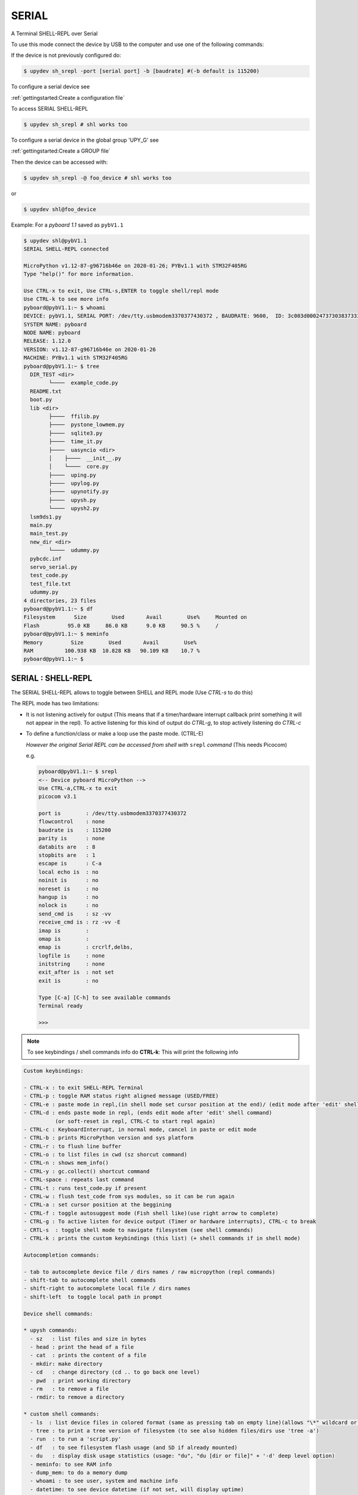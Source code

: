 SERIAL
========

A Terminal SHELL-REPL over Serial


To use this mode connect the device by USB to the computer and use one of the following commands:

If the device is not previously configured do:

.. code-block:: console

    $ upydev sh_srepl -port [serial port] -b [baudrate] #(-b default is 115200)

To configure a serial device see

:ref:`gettingstarted:Create a configuration file`

To access SERIAL SHELL-REPL

.. code-block:: console

    $ upydev sh_srepl # shl works too


To configure a serial device in the global group 'UPY_G' see

:ref:`gettingstarted:Create a GROUP file`


Then the device can be accessed with:

.. code-block:: console

    $ upydev sh_srepl -@ foo_device # shl works too

or

.. code-block:: console

    $ upydev shl@foo_device

Example: For a *pyboard 1.1* saved as ``pybV1.1``

.. code-block:: console

    $ upydev shl@pybV1.1
    SERIAL SHELL-REPL connected

    MicroPython v1.12-87-g96716b46e on 2020-01-26; PYBv1.1 with STM32F405RG
    Type "help()" for more information.

    Use CTRL-x to exit, Use CTRL-s,ENTER to toggle shell/repl mode
    Use CTRL-k to see more info
    pyboard@pybV1.1:~ $ whoami
    DEVICE: pybV1.1, SERIAL PORT: /dev/tty.usbmodem3370377430372 , BAUDRATE: 9600,  ID: 3c003d000247373038373333
    SYSTEM NAME: pyboard
    NODE NAME: pyboard
    RELEASE: 1.12.0
    VERSION: v1.12-87-g96716b46e on 2020-01-26
    MACHINE: PYBv1.1 with STM32F405RG
    pyboard@pybV1.1:~ $ tree
      DIR_TEST <dir>
            └────  example_code.py
      README.txt
      boot.py
      lib <dir>
            ├────  ffilib.py
            ├────  pystone_lowmem.py
            ├────  sqlite3.py
            ├────  time_it.py
            ├────  uasyncio <dir>
            │    ├────  __init__.py
            │    └────  core.py
            ├────  uping.py
            ├────  upylog.py
            ├────  upynotify.py
            ├────  upysh.py
            └────  upysh2.py
      lsm9ds1.py
      main.py
      main_test.py
      new_dir <dir>
            └────  udummy.py
      pybcdc.inf
      servo_serial.py
      test_code.py
      test_file.txt
      udummy.py
    4 directories, 23 files
    pyboard@pybV1.1:~ $ df
    Filesystem      Size        Used       Avail        Use%     Mounted on
    Flash         95.0 KB     86.0 KB      9.0 KB     90.5 %     /
    pyboard@pybV1.1:~ $ meminfo
    Memory         Size        Used       Avail        Use%
    RAM          100.938 KB  10.828 KB   90.109 KB    10.7 %
    pyboard@pybV1.1:~ $



SERIAL : SHELL-REPL
--------------------

The SERIAL SHELL-REPL allows to toggle between SHELL and REPL mode (Use *CTRL-s* to do this)

The REPL mode has two limitations:

- It is not listening actively for output (This means that if a timer/hardware interrupt callback print something it will not appear in the repl). To active listening for this kind of output do *CTRL-g*, to stop actively listening do *CTRL-c*

- To define a function/class or make a loop use the paste mode. (CTRL-E)

  *However the original Serial REPL can be accessed from shell with* ``srepl`` *command* (This needs Picocom)

  e.g.

  .. code-block:: console

      pyboard@pybV1.1:~ $ srepl
      <-- Device pyboard MicroPython -->
      Use CTRL-a,CTRL-x to exit
      picocom v3.1

      port is        : /dev/tty.usbmodem3370377430372
      flowcontrol    : none
      baudrate is    : 115200
      parity is      : none
      databits are   : 8
      stopbits are   : 1
      escape is      : C-a
      local echo is  : no
      noinit is      : no
      noreset is     : no
      hangup is      : no
      nolock is      : no
      send_cmd is    : sz -vv
      receive_cmd is : rz -vv -E
      imap is        :
      omap is        :
      emap is        : crcrlf,delbs,
      logfile is     : none
      initstring     : none
      exit_after is  : not set
      exit is        : no

      Type [C-a] [C-h] to see available commands
      Terminal ready

      >>>

.. note::

    To see keybindings / shell commands info do **CTRL-k**: This will print the following info

.. code-block:: console

    Custom keybindings:

    - CTRL-x : to exit SHELL-REPL Terminal
    - CTRL-p : toggle RAM status right aligned message (USED/FREE)
    - CTRL-e : paste mode in repl,(in shell mode set cursor position at the end)/ (edit mode after 'edit' shell command)
    - CTRL-d : ends paste mode in repl, (ends edit mode after 'edit' shell command)
              (or soft-reset in repl, CTRL-C to start repl again)
    - CTRL-c : KeyboardInterrupt, in normal mode, cancel in paste or edit mode
    - CTRL-b : prints MicroPython version and sys platform
    - CTRL-r : to flush line buffer
    - CTRL-o : to list files in cwd (sz shorcut command)
    - CTRL-n : shows mem_info()
    - CTRL-y : gc.collect() shortcut command
    - CTRL-space : repeats last command
    - CTRL-t : runs test_code.py if present
    - CTRL-w : flush test_code from sys modules, so it can be run again
    - CTRL-a : set cursor position at the beggining
    - CTRL-f : toggle autosuggest mode (Fish shell like)(use right arrow to complete)
    - CTRL-g : To active listen for device output (Timer or hardware interrupts), CTRL-c to break
    - CRTL-s  : toggle shell mode to navigate filesystem (see shell commands)
    - CTRL-k : prints the custom keybindings (this list) (+ shell commands if in shell mode)

    Autocompletion commands:

    - tab to autocomplete device file / dirs names / raw micropython (repl commands)
    - shift-tab to autocomplete shell commands
    - shift-right to autocomplete local file / dirs names
    - shift-left  to toggle local path in prompt

    Device shell commands:

    * upysh commands:
      - sz   : list files and size in bytes
      - head : print the head of a file
      - cat  : prints the content of a file
      - mkdir: make directory
      - cd   : change directory (cd .. to go back one level)
      - pwd  : print working directory
      - rm   : to remove a file
      - rmdir: to remove a directory

    * custom shell commands:
      - ls  : list device files in colored format (same as pressing tab on empty line)(allows "\*" wildcard or directories)
      - tree : to print a tree version of filesystem (to see also hidden files/dirs use 'tree -a')
      - run  : to run a 'script.py'
      - df   : to see filesystem flash usage (and SD if already mounted)
      - du   : display disk usage statistics (usage: "du", "du [dir or file]" + '-d' deep level option)
      - meminfo: to see RAM info
      - dump_mem: to do a memory dump
      - whoami : to see user, system and machine info
      - datetime: to see device datetime (if not set, will display uptime)
      - set_localtime : to set the device datetime from the local machine time
      - ifconfig: to see STATION interface configuration (IP, SUBNET, GATEAWAY, DNS)
      - ifconfig_t: to see STATION interface configuration in table format
            (IP, SUBNET, GATEAWAY, DNS, ESSID, RSSI)
      - netscan: to scan WLANs available, (ESSID, MAC ADDRESS, CHANNEL, RSSI, AUTH MODE, HIDDEN)
      - uping : to make the device send ICMP ECHO_REQUEST packets to network hosts (do 'uping host' to ping local machine)
      - apconfig: to see ACCESS POINT (AP) interface configuration (IP, SUBNET, GATEAWAY, DNS)
      - apconfig_t: to see ACCESS POINT (AP) interface configuration in table format
            (SSID, BSSID, CHANNEL, AUTH, IP, SUBNET, GATEAWAY, DNS)
      - install: to install a library into the device with upip.
      - touch  : to create a new file (e.g. touch test.txt)
      - edit   : to edit a file (e.g. edit my_script.py)
      - get    : to get a file from the device (also allows "\*" wildcard, 'cwd' or multiple files)
      - put    : to upload a file to the device (also allows "\*" wildcard, 'cwd' or multiple files)
      - sync   : to get file (faster) from the device (use with > 10 KB files) (no encrypted mode only)
      - d_sync: to recursively sync a local directory with the device filesystem
      - srepl  : to enter the Serial Terminal (This needs Picocom)
      - reload : to delete a module from sys.path so it can be imported again.
      - flush_soc: to flush serial in case of wrong output
      - view   : to preview '.pbm' binary image files (image need to be centered and rows = columns)
      - bat    : prints the content of a '.py' file with Python syntax hightlighting (named after https://github.com/sharkdp/bat)
      - rcat   : prints the raw content of a file (encryption mode only)
      - timeit : to measure execution time of a script/command
      - i2c    : config/scan (config must be used first, i2c config -scl [SCL] -sda [SDA]
      - upy-config: interactive dialog to configure Network (connect to a WLAN or set an AP) or Interafaces (I2C)
      - jupyterc: to run MicroPython upydevice kernel for jupyter console
      - exit   : to exit SSLWebREPL Terminal (in encrypted mode soft-reset by default)
            to exit without reset do 'exit -nr'
            to exit and do hard reset 'exit -hr'
    * Local shell commands:
      - pwdl   : to see local path
      - cdl    : to change local directory
      - lsl    : to list local directory
      - catl   : to print the contents of a local file
      - batl   : prints the content of a local '.py' file with Python syntax hightlighting
      - l_micropython: if "micropython" local machine version available in $PATH, runs it.
      - python : switch to local python3 repl
      - vim    : to edit a local file with vim  (e.g. vim script.py)
      - emacs  : to edit a local file with emacs (e.g. emacs script.py)
      - l_ifconfig: to see local machine STATION interface configuration (IP, SUBNET, GATEAWAY, DNS)
      - l_ifconfig_t: to see local machine STATION interface configuration in table format
            (IP, SUBNET, GATEAWAY, DNS, ESSID, RSSI)
      - docs : to open MicroPython docs site in the default web browser, if a second term
            is passed e.g. 'docs machine' it will open the docs site and search for 'machine'
      - get_rawbuff: to get the raw output of a command (for debugging purpose)
      - fw   : + list/get/update/latest firmware e.g (fw list latest, fw get latest) (use option -n [expresion to match])
            e.g. (fw get latest -n spiram, or fw get esp32-idf3-20200114-v1.12-63-g1c849d63a.bin, or fw update -n pybv11)
      - flash : to flash a firmware file, e.g 'flash esp32-idf3-20200114-v1.12-63-g1c849d63a.bin'
      - ldu  : display local path disk usage statistics (usage: "du", "du [dir or file]" + '-d' deep level option)
      - upipl : (usage 'upipl' or 'upipl [module]' display available micropython packages that can be installed with install command
      - pkg_info: to see the PGK-INFO file of a module if available at pypi.org or micropython.org/pi
      - lping : to make local machine send ICMP ECHO_REQUEST packets to network hosts (do 'lping dev' to ping the device)
      - update_upyutils: to install 'upydev update_upyutils' scripts in the device
      - git : to call git commands and integrate the git workflow into a project (needs 'git' available in $PATH)
        - Use 'git init dev' to initiate device repo
        - Use 'git push dev' after a 'git commit ..' or 'git pull' to push the changes to the device.
        - Use 'git log dev' to see the latest commit pushed to the device ('git log dev -a' to see all commits)
        - Use 'git log host' to see the latest commit in the local repo
        - Use 'git status dev' to see if the local repo is ahead of the device repo and track these changes
        - Use 'git clone_dev' to clone the local repo into the device
        - Use 'git repo' to open the remote repo in the web browser if remote repo exists
        - Any other git command will be echoed directly to git
      - tig: to use the 'Text mode interface for git' tool. Must be available in $PATH

Some examples of these commands:

.. code-block:: console

    pyboard@pybV1.1:~ $ df
    Filesystem      Size        Used       Avail        Use%     Mounted on
    Flash         95.0 KB     86.0 KB      9.0 KB     90.5 %     /
    pyboard@pybV1.1:~ $ cd lib
    pyboard@pybV1.1:~/flash/lib$ ls
    ffilib.py                   pystone_lowmem.py           sqlite3.py                  time_it.py                  uasyncio                    uping.py
    upylog.py                   upynotify.py                upysh.py                    upysh2.py
    pyboard@pybV1.1:~/flash/lib$ meminfo
    Memory         Size        Used       Avail        Use%
    RAM          100.938 KB   7.922 KB   93.016 KB     7.8 %
    pyboard@pybV1.1:~/flash/lib$ cd ..
    pyboard@pybV1.1:~/flash$ du lib
    1.5 KB    ./lib/upysh.py
    4.8 KB    ./lib/upysh2.py
    7.7 KB    ./lib/pystone_lowmem.py
    4.0 KB    ./lib/sqlite3.py
    523 by    ./lib/time_it.py
    17.5 KB   ./lib/uasyncio <dir>
    8.1 KB    ./lib/uping.py
    1006 by   ./lib/ffilib.py
    4.9 KB    ./lib/upylog.py
    2.7 KB    ./lib/upynotify.py
    pyboard@pybV1.1:~/flash$ run udummy.py
    hello dummy!
    bye bye! hello again
    This line is edited
    This line is edited via serial
    Another edited line
    bye bye! hello again
    This line is edited
    This line is edited via serial
    Another edited line
    bye bye! hello again
    This line is edited
    This line is edited via serial
    Another edited line
    bye bye! hello again
    This line is edited
    This line is edited via serial
    ^CTraceback (most recent call last):
      File "<stdin>", line 1, in <module>
      File "udummy.py", line 13, in <module>
    KeyboardInterrupt:
    >>>
    >>>
    pyboard@pybV1.1:~/flash$ reload udummy.py
    pyboard@pybV1.1:~/flash$ exit
    Rebooting device...
    Done!
    logout
    Connection to pybV1.1 closed.
